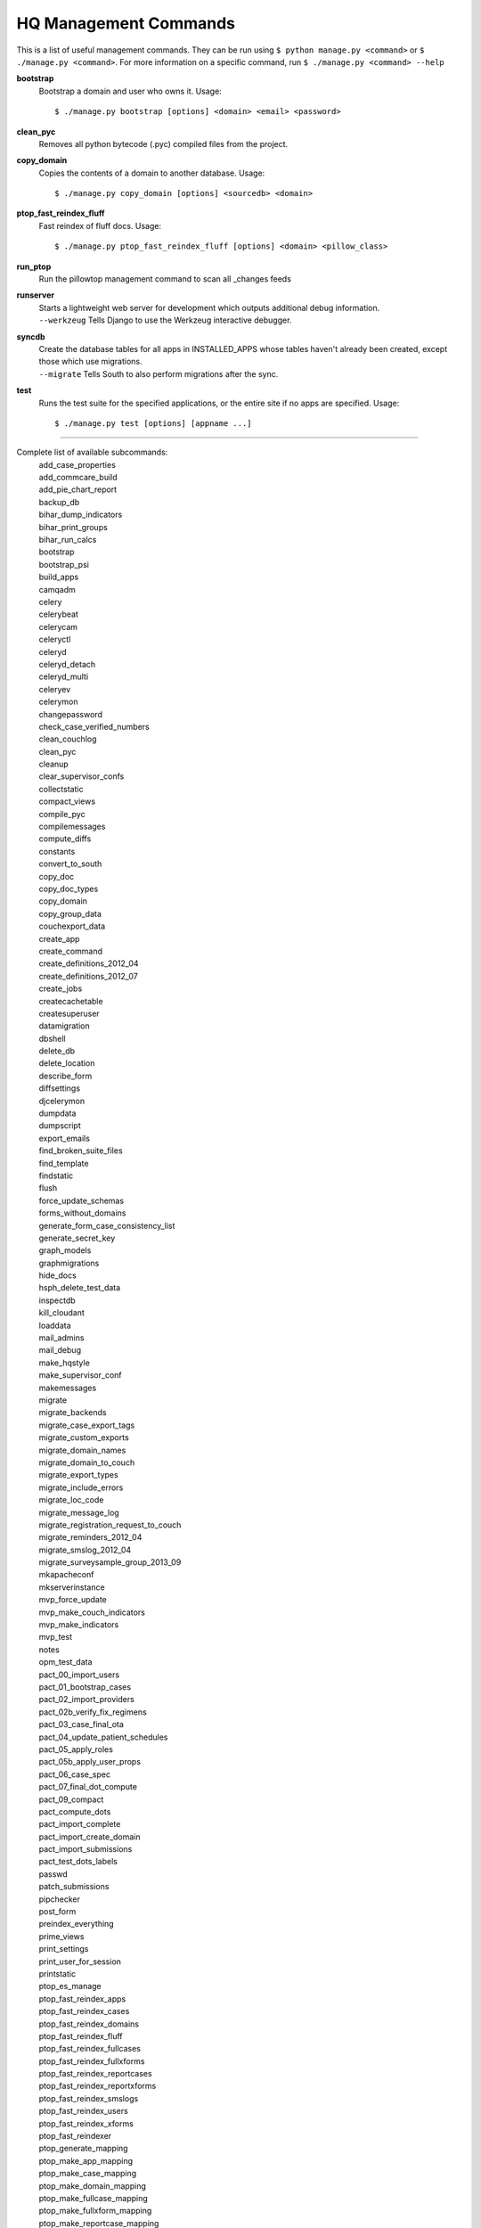 HQ Management Commands
=======================

..
    Please add to and edit this doc as you see fit.
    Running the --help command will give you a docstring you can use
    in the definition.
    Include usage or an example if it's not obvious.
    Let's keep the definitions alphabetical for now, or else break it
    into logical sections.


This is a list of useful management commands.  They can be run using
``$ python manage.py <command>`` or ``$ ./manage.py <command>``.
For more information on a specific command, run
``$ ./manage.py <command> --help``

**bootstrap**
    Bootstrap a domain and user who owns it.
    Usage::
        $ ./manage.py bootstrap [options] <domain> <email> <password>

**clean_pyc**
    Removes all python bytecode (.pyc) compiled files from the project.

**copy_domain**
    Copies the contents of a domain to another database.
    Usage:: 
        $ ./manage.py copy_domain [options] <sourcedb> <domain>

**ptop_fast_reindex_fluff**
    Fast reindex of fluff docs.
    Usage::
        $ ./manage.py ptop_fast_reindex_fluff [options] <domain> <pillow_class>

**run_ptop**
    Run the pillowtop management command to scan all _changes feeds

**runserver**
    | Starts a lightweight web server for development which outputs additional debug information.
    | ``--werkzeug``  Tells Django to use the Werkzeug interactive debugger.

**syncdb**
    | Create the database tables for all apps in INSTALLED_APPS whose tables haven't already been created, except those which use migrations.
    | ``--migrate`` Tells South to also perform migrations after the sync.

**test**
    Runs the test suite for the specified applications, or the entire site if no apps are specified.
    Usage::
        $ ./manage.py test [options] [appname ...]


----------------------------------------------------------------

Complete list of available subcommands:
    | add_case_properties
    | add_commcare_build
    | add_pie_chart_report
    | backup_db
    | bihar_dump_indicators
    | bihar_print_groups
    | bihar_run_calcs
    | bootstrap
    | bootstrap_psi
    | build_apps
    | camqadm
    | celery
    | celerybeat
    | celerycam
    | celeryctl
    | celeryd
    | celeryd_detach
    | celeryd_multi
    | celeryev
    | celerymon
    | changepassword
    | check_case_verified_numbers
    | clean_couchlog
    | clean_pyc
    | cleanup
    | clear_supervisor_confs
    | collectstatic
    | compact_views
    | compile_pyc
    | compilemessages
    | compute_diffs
    | constants
    | convert_to_south
    | copy_doc
    | copy_doc_types
    | copy_domain
    | copy_group_data
    | couchexport_data
    | create_app
    | create_command
    | create_definitions_2012_04
    | create_definitions_2012_07
    | create_jobs
    | createcachetable
    | createsuperuser
    | datamigration
    | dbshell
    | delete_db
    | delete_location
    | describe_form
    | diffsettings
    | djcelerymon
    | dumpdata
    | dumpscript
    | export_emails
    | find_broken_suite_files
    | find_template
    | findstatic
    | flush
    | force_update_schemas
    | forms_without_domains
    | generate_form_case_consistency_list
    | generate_secret_key
    | graph_models
    | graphmigrations
    | hide_docs
    | hsph_delete_test_data
    | inspectdb
    | kill_cloudant
    | loaddata
    | mail_admins
    | mail_debug
    | make_hqstyle
    | make_supervisor_conf
    | makemessages
    | migrate
    | migrate_backends
    | migrate_case_export_tags
    | migrate_custom_exports
    | migrate_domain_names
    | migrate_domain_to_couch
    | migrate_export_types
    | migrate_include_errors
    | migrate_loc_code
    | migrate_message_log
    | migrate_registration_request_to_couch
    | migrate_reminders_2012_04
    | migrate_smslog_2012_04
    | migrate_surveysample_group_2013_09
    | mkapacheconf
    | mkserverinstance
    | mvp_force_update
    | mvp_make_couch_indicators
    | mvp_make_indicators
    | mvp_test
    | notes
    | opm_test_data
    | pact_00_import_users
    | pact_01_bootstrap_cases
    | pact_02_import_providers
    | pact_02b_verify_fix_regimens
    | pact_03_case_final_ota
    | pact_04_update_patient_schedules
    | pact_05_apply_roles
    | pact_05b_apply_user_props
    | pact_06_case_spec
    | pact_07_final_dot_compute
    | pact_09_compact
    | pact_compute_dots
    | pact_import_complete
    | pact_import_create_domain
    | pact_import_submissions
    | pact_test_dots_labels
    | passwd
    | patch_submissions
    | pipchecker
    | post_form
    | preindex_everything
    | prime_views
    | print_settings
    | print_user_for_session
    | printstatic
    | ptop_es_manage
    | ptop_fast_reindex_apps
    | ptop_fast_reindex_cases
    | ptop_fast_reindex_domains
    | ptop_fast_reindex_fluff
    | ptop_fast_reindex_fullcases
    | ptop_fast_reindex_fullxforms
    | ptop_fast_reindex_reportcases
    | ptop_fast_reindex_reportxforms
    | ptop_fast_reindex_smslogs
    | ptop_fast_reindex_users
    | ptop_fast_reindex_xforms
    | ptop_fast_reindexer
    | ptop_generate_mapping
    | ptop_make_app_mapping
    | ptop_make_case_mapping
    | ptop_make_domain_mapping
    | ptop_make_fullcase_mapping
    | ptop_make_fullxform_mapping
    | ptop_make_reportcase_mapping
    | ptop_make_reportxform_mapping
    | ptop_make_sms_mapping
    | ptop_make_user_mapping
    | ptop_make_xform_mapping
    | ptop_preindex
    | ptop_reset_checkpoint
    | purgestale
    | rebuild_case
    | recalculate_sms_billing
    | recent_changes
    | record_deploy_success
    | redo_sms_in_bills
    | reindex_views
    | remove_duplicate_domains
    | replicate_couchdb
    | reprocess_error_form
    | reprocess_error_formlist
    | reprocess_error_forms
    | reset
    | reset_db
    | resolve_urls
    | run_gunicorn
    | run_ptop
    | runfcgi
    | runjob
    | runjobs
    | runprofileserver
    | runscript
    | runserver
    | runserver_plus
    | schemamigration
    | script_case_attachment
    | seltest
    | set_fake_emails
    | set_fake_passwords
    | shell
    | shell_plus
    | show_templatetags
    | show_urls
    | slay_unicorns
    | sql
    | sqlall
    | sqlclear
    | sqlcreate
    | sqlcustom
    | sqldiff
    | sqlflush
    | sqlindexes
    | sqlinitialdata
    | sqlreset
    | sqlsequencereset
    | staging_replicate
    | staging_replicate_admin
    | startapp
    | startmigration
    | submit_form
    | submit_forms
    | sync_couch_users_to_sql
    | sync_couchdb
    | sync_finish_couchdb
    | sync_finish_couchdb_hq
    | sync_media_s3
    | sync_prepare_couchdb
    | sync_prepare_couchdb_multi
    | syncdata
    | syncdb
    | test
    | test_reports
    | testproject
    | testserver
    | unreferenced_files
    | update_permissions
    | update_schema_checkpoints
    | utils
    | validate
    | validate_templates
